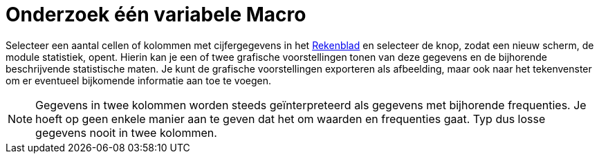 = Onderzoek één variabele Macro
:page-en: tools/One_Variable_Analysis_Tool
ifdef::env-github[:imagesdir: /nl/modules/ROOT/assets/images]

Selecteer een aantal cellen of kolommen met cijfergegevens in het xref:/Rekenblad.adoc[Rekenblad] en selecteer de knop,
zodat een nieuw scherm, de module statistiek, opent. Hierin kan je een of twee grafische voorstellingen tonen van deze
gegevens en de bijhorende beschrijvende statistische maten. Je kunt de grafische voorstellingen exporteren als
afbeelding, maar ook naar het tekenvenster om er eventueel bijkomende informatie aan toe te voegen.

[NOTE]
====

Gegevens in twee kolommen worden steeds geïnterpreteerd als gegevens met bijhorende frequenties. Je hoeft op geen enkele
manier aan te geven dat het om waarden en frequenties gaat. Typ dus losse gegevens nooit in twee kolommen.

====
